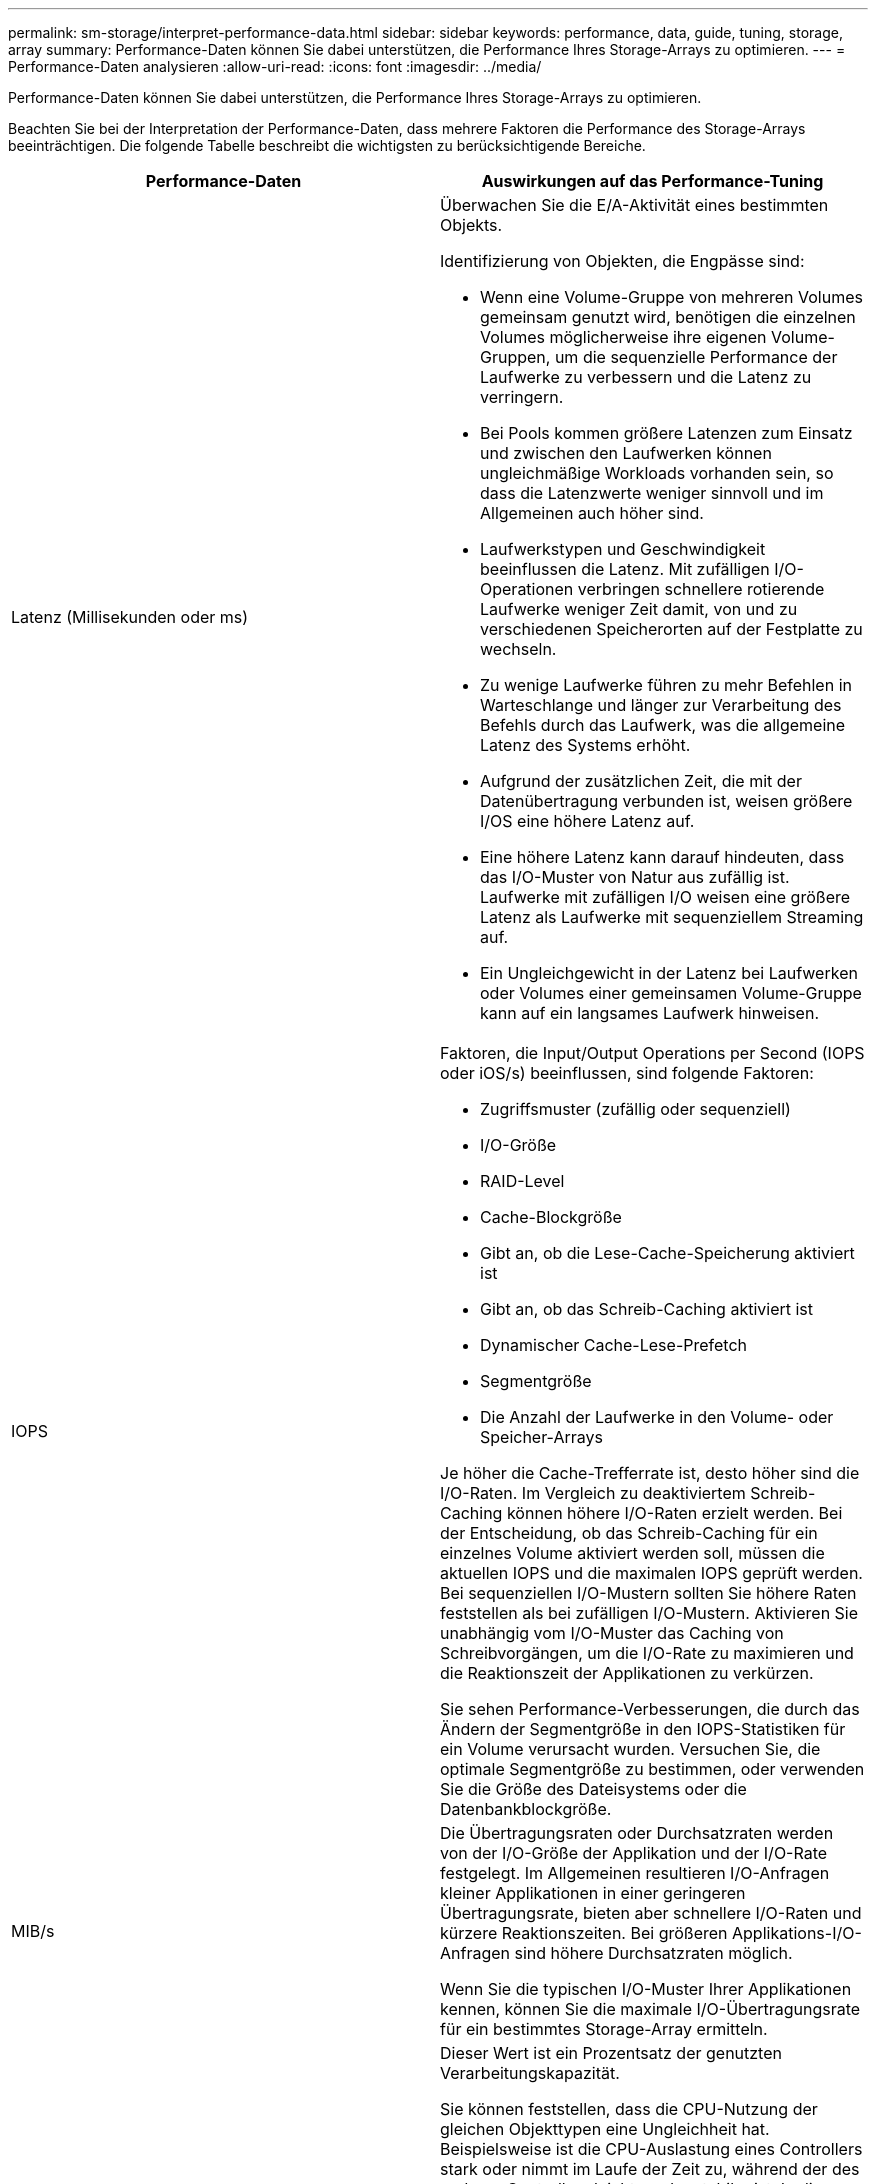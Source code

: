 ---
permalink: sm-storage/interpret-performance-data.html 
sidebar: sidebar 
keywords: performance, data, guide, tuning, storage, array 
summary: Performance-Daten können Sie dabei unterstützen, die Performance Ihres Storage-Arrays zu optimieren. 
---
= Performance-Daten analysieren
:allow-uri-read: 
:icons: font
:imagesdir: ../media/


[role="lead"]
Performance-Daten können Sie dabei unterstützen, die Performance Ihres Storage-Arrays zu optimieren.

Beachten Sie bei der Interpretation der Performance-Daten, dass mehrere Faktoren die Performance des Storage-Arrays beeinträchtigen. Die folgende Tabelle beschreibt die wichtigsten zu berücksichtigende Bereiche.

[cols="2*"]
|===
| Performance-Daten | Auswirkungen auf das Performance-Tuning 


 a| 
Latenz (Millisekunden oder ms)
 a| 
Überwachen Sie die E/A-Aktivität eines bestimmten Objekts.

Identifizierung von Objekten, die Engpässe sind:

* Wenn eine Volume-Gruppe von mehreren Volumes gemeinsam genutzt wird, benötigen die einzelnen Volumes möglicherweise ihre eigenen Volume-Gruppen, um die sequenzielle Performance der Laufwerke zu verbessern und die Latenz zu verringern.
* Bei Pools kommen größere Latenzen zum Einsatz und zwischen den Laufwerken können ungleichmäßige Workloads vorhanden sein, so dass die Latenzwerte weniger sinnvoll und im Allgemeinen auch höher sind.
* Laufwerkstypen und Geschwindigkeit beeinflussen die Latenz. Mit zufälligen I/O-Operationen verbringen schnellere rotierende Laufwerke weniger Zeit damit, von und zu verschiedenen Speicherorten auf der Festplatte zu wechseln.
* Zu wenige Laufwerke führen zu mehr Befehlen in Warteschlange und länger zur Verarbeitung des Befehls durch das Laufwerk, was die allgemeine Latenz des Systems erhöht.
* Aufgrund der zusätzlichen Zeit, die mit der Datenübertragung verbunden ist, weisen größere I/OS eine höhere Latenz auf.
* Eine höhere Latenz kann darauf hindeuten, dass das I/O-Muster von Natur aus zufällig ist. Laufwerke mit zufälligen I/O weisen eine größere Latenz als Laufwerke mit sequenziellem Streaming auf.
* Ein Ungleichgewicht in der Latenz bei Laufwerken oder Volumes einer gemeinsamen Volume-Gruppe kann auf ein langsames Laufwerk hinweisen.




 a| 
IOPS
 a| 
Faktoren, die Input/Output Operations per Second (IOPS oder iOS/s) beeinflussen, sind folgende Faktoren:

* Zugriffsmuster (zufällig oder sequenziell)
* I/O-Größe
* RAID-Level
* Cache-Blockgröße
* Gibt an, ob die Lese-Cache-Speicherung aktiviert ist
* Gibt an, ob das Schreib-Caching aktiviert ist
* Dynamischer Cache-Lese-Prefetch
* Segmentgröße
* Die Anzahl der Laufwerke in den Volume- oder Speicher-Arrays


Je höher die Cache-Trefferrate ist, desto höher sind die I/O-Raten. Im Vergleich zu deaktiviertem Schreib-Caching können höhere I/O-Raten erzielt werden. Bei der Entscheidung, ob das Schreib-Caching für ein einzelnes Volume aktiviert werden soll, müssen die aktuellen IOPS und die maximalen IOPS geprüft werden. Bei sequenziellen I/O-Mustern sollten Sie höhere Raten feststellen als bei zufälligen I/O-Mustern. Aktivieren Sie unabhängig vom I/O-Muster das Caching von Schreibvorgängen, um die I/O-Rate zu maximieren und die Reaktionszeit der Applikationen zu verkürzen.

Sie sehen Performance-Verbesserungen, die durch das Ändern der Segmentgröße in den IOPS-Statistiken für ein Volume verursacht wurden. Versuchen Sie, die optimale Segmentgröße zu bestimmen, oder verwenden Sie die Größe des Dateisystems oder die Datenbankblockgröße.



 a| 
MIB/s
 a| 
Die Übertragungsraten oder Durchsatzraten werden von der I/O-Größe der Applikation und der I/O-Rate festgelegt. Im Allgemeinen resultieren I/O-Anfragen kleiner Applikationen in einer geringeren Übertragungsrate, bieten aber schnellere I/O-Raten und kürzere Reaktionszeiten. Bei größeren Applikations-I/O-Anfragen sind höhere Durchsatzraten möglich.

Wenn Sie die typischen I/O-Muster Ihrer Applikationen kennen, können Sie die maximale I/O-Übertragungsrate für ein bestimmtes Storage-Array ermitteln.



 a| 
CPU
 a| 
Dieser Wert ist ein Prozentsatz der genutzten Verarbeitungskapazität.

Sie können feststellen, dass die CPU-Nutzung der gleichen Objekttypen eine Ungleichheit hat. Beispielsweise ist die CPU-Auslastung eines Controllers stark oder nimmt im Laufe der Zeit zu, während der des anderen Controllers leichter oder stabiler ist. In diesem Fall möchten Sie möglicherweise den Controller-Besitz von einem oder mehreren Volumes zu dem Controller mit dem niedrigeren CPU-Prozentsatz ändern.

Möglicherweise möchten Sie die CPU über das Storage-Array hinweg überwachen. Wenn die CPU mit der Zeit zunimmt und gleichzeitig die Applikations-Performance abnimmt, müssen Sie möglicherweise Storage-Arrays hinzufügen. Durch Hinzufügen von Storage-Arrays zum Unternehmen werden die Applikationsanforderungen weiterhin auf einem akzeptablen Performance-Niveau erfüllt.



 a| 
Reserve
 a| 
„Reserve“ bezieht sich auf die verbleibende Performance-Fähigkeit der Controller, der Host-Kanäle des Controllers und der Laufwerkskanäle des Controllers. Dieser Wert wird in Prozent angegeben und stellt die Lücke zwischen der maximalen Performance dar, die diese Objekte liefern können, und dem aktuellen Performance-Level.

* Für die Controller beträgt die Reserve einen Prozentsatz der maximal möglichen IOPS.
* Für die Kanäle ist „Reserve“ ein Prozentsatz des maximalen Durchsatzes oder „MiB/s“ Der Lesedurchsatz, der Schreibdurchsatz und der bidirektionale Durchsatz sind in der Berechnung enthalten.


|===